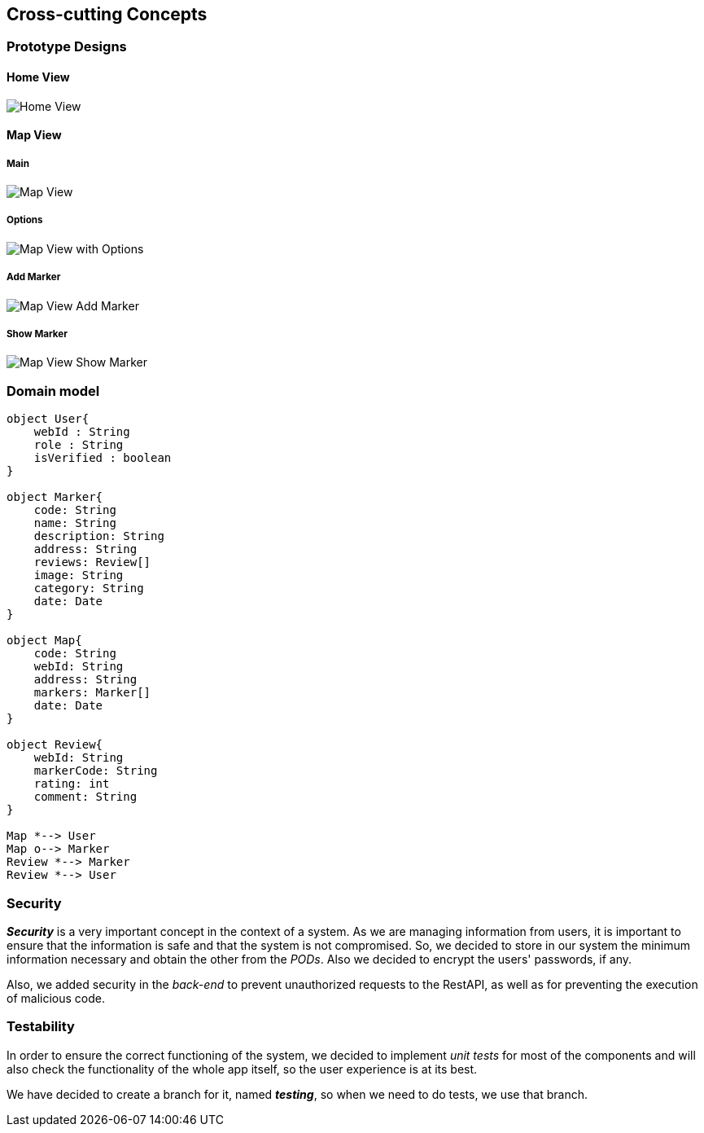 [[section-concepts]] 

== Cross-cutting Concepts 

=== Prototype Designs

==== Home View
:imagesdir: ./images
image::HomeView.png[Home View]

==== Map View
===== Main
image::MapView.png[Map View]

===== Options
image::MapViewWithOptions.png[Map View with Options]

===== Add Marker
image::MapViewAddMarker.png[Map View Add Marker]

===== Show Marker
image::MapViewShowMarker.png[Map View Show Marker]

=== Domain model 
[plantuml, "domainmodel", png] 
---- 
object User{ 
    webId : String 
    role : String 
    isVerified : boolean 
} 
 
object Marker{ 
    code: String 
    name: String 
    description: String 
    address: String 
    reviews: Review[] 
    image: String 
    category: String 
    date: Date 
} 
 
object Map{ 
    code: String 
    webId: String 
    address: String 
    markers: Marker[] 
    date: Date 
} 
 
object Review{ 
    webId: String 
    markerCode: String 
    rating: int 
    comment: String 
} 
 
Map *--> User 
Map o--> Marker
Review *--> Marker
Review *--> User 
---- 

=== Security 
 
*_Security_* is a very important concept in the context of a system. As we are managing information from users, it is important to ensure that the information is safe and that the system is not compromised. So, we decided to store in our system the minimum information necessary and obtain the other from the _PODs_. Also we decided to encrypt the users' passwords, if any. 
 
Also, we added security in the _back-end_ to prevent unauthorized requests to the RestAPI, as well as for preventing the execution of malicious code. 

=== Testability 
 
In order to ensure the correct functioning of the system, we decided to implement _unit tests_ for most of the components and will also check the functionality of the whole app itself, so the user experience is at its best.  

We have decided to create a branch for it, named *_testing_*, so when we need to do tests, we use that branch.